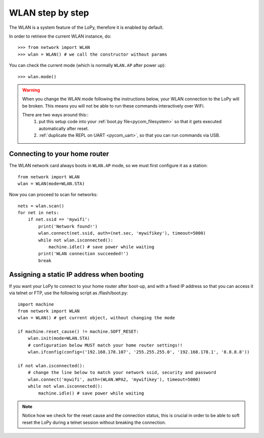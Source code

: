 WLAN step by step
=================

The WLAN is a system feature of the LoPy, therefore it is enabled by default.

In order to retrieve the current WLAN instance, do::

   >>> from network import WLAN
   >>> wlan = WLAN() # we call the constructor without params

You can check the current mode (which is normally ``WLAN.AP`` after power up)::

   >>> wlan.mode()

.. warning::
    When you change the WLAN mode following the instructions below, your WLAN
    connection to the LoPy will be broken. This means you will not be able
    to run these commands interactively over WiFi.

    There are two ways around this::
     1. put this setup code into your :ref:`boot.py file<pycom_filesystem>` so that it gets executed automatically after reset.
     2. :ref:`duplicate the REPL on UART <pycom_uart>`, so that you can run commands via USB.

Connecting to your home router
------------------------------

The WLAN network card always boots in ``WLAN.AP`` mode, so we must first configure
it as a station::

   from network import WLAN
   wlan = WLAN(mode=WLAN.STA)


Now you can proceed to scan for networks::

    nets = wlan.scan()
    for net in nets:
        if net.ssid == 'mywifi':
            print('Network found!')
            wlan.connect(net.ssid, auth=(net.sec, 'mywifikey'), timeout=5000)
            while not wlan.isconnected():
                machine.idle() # save power while waiting
            print('WLAN connection succeeded!')
            break

Assigning a static IP address when booting
------------------------------------------

If you want your LoPy to connect to your home router after boot-up, and with a fixed
IP address so that you can access it via telnet or FTP, use the following script as /flash/boot.py::

   import machine
   from network import WLAN
   wlan = WLAN() # get current object, without changing the mode

   if machine.reset_cause() != machine.SOFT_RESET:
       wlan.init(mode=WLAN.STA)
       # configuration below MUST match your home router settings!!
       wlan.ifconfig(config=('192.168.178.107', '255.255.255.0', '192.168.178.1', '8.8.8.8'))

   if not wlan.isconnected():
       # change the line below to match your network ssid, security and password
       wlan.connect('mywifi', auth=(WLAN.WPA2, 'mywifikey'), timeout=5000)
       while not wlan.isconnected():
           machine.idle() # save power while waiting

.. note::

   Notice how we check for the reset cause and the connection status, this is crucial in order
   to be able to soft reset the LoPy during a telnet session without breaking the connection.
